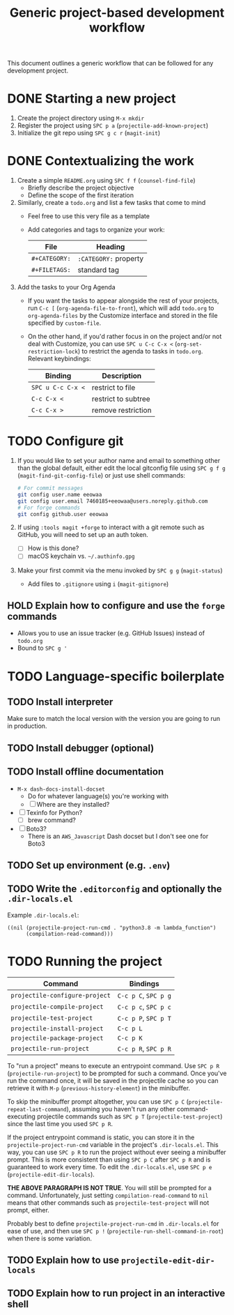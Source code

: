 #+TITLE: Generic project-based development workflow
This document outlines a generic workflow that can be followed for any
development project.

* DONE Starting a new project
1. Create the project directory using =M-x mkdir=
2. Register the project using =SPC p a= (~projectile-add-known-project~)
3. Initialize the git repo using =SPC g c r= (~magit-init~)

* DONE Contextualizing the work
1. Create a simple =README.org= using =SPC f f= (~counsel-find-file~)
   - Briefly describe the project objective
   - Define the scope of the first iteration

2. Similarly, create a =todo.org= and list a few tasks that come to mind
   - Feel free to use this very file as a template
   - Add categories and tags to organize your work:
     | File          | Heading               |
     |---------------+-----------------------|
     | ~#+CATEGORY:~ | ~:CATEGORY:~ property |
     | ~#+FILETAGS:~ | standard tag          |

3. Add the tasks to your Org Agenda
   - If you want the tasks to appear alongside the rest of your projects, run
     =C-c [= (~org-agenda-file-to-front~), which will add =todo.org= to
     ~org-agenda-files~ by the Customize interface and stored in the file
     specified by ~custom-file~.

   - On the other hand, if you'd rather focus in on the project and/or not deal
     with Customize, you can use =SPC u C-c C-x <= (~org-set-restriction-lock~)
     to restrict the agenda to tasks in =todo.org=. Relevant keybindings:
     | Binding           | Description         |
     |-------------------+---------------------|
     | =SPC u C-c C-x <= | restrict to file    |
     | =C-c C-x <=       | restrict to subtree |
     | =C-c C-x >=       | remove restriction  |

* TODO Configure git
1. If you would like to set your author name and email to something other than
   the global default, either edit the local gitconfig file using =SPC g f g=
   (~magit-find-git-config-file~) or just use shell commands:
   #+begin_src sh
   # For commit messages
   git config user.name eeowaa
   git config user.email 7460185+eeowaa@users.noreply.github.com
   # For forge commands
   git config github.user eeowaa
   #+end_src
2. If using =:tools magit +forge= to interact with a git remote such as GitHub,
   you will need to set up an auth token.
   - [ ] How is this done?
   - [ ] macOS keychain vs. =~/.authinfo.gpg=
3. Make your first commit via the menu invoked by =SPC g g= (~magit-status~)
   - Add files to =.gitignore= using =i= (~magit-gitignore~)

** HOLD Explain how to configure and use the =forge= commands
:LOGBOOK:
- Note taken on [2021-10-04 Mon 10:50] \\
  I currently have =:tools magit +forge= disabled.
:END:
- Allows you to use an issue tracker (e.g. GitHub Issues) instead of =todo.org=
- Bound to =SPC g '=

* TODO Language-specific boilerplate
** TODO Install interpreter
Make sure to match the local version with the version you are going to run in
production.

** TODO Install debugger (optional)
** TODO Install offline documentation
- =M-x dash-docs-install-docset=
  - Do for whatever language(s) you're working with
  - [ ] Where are they installed?
- [ ] Texinfo for Python?
  - [ ] brew command?
- [ ] Boto3?
  - There is an ~AWS_Javascript~ Dash docset but I don't see one for Boto3

** TODO Set up environment (e.g. =.env=)
** TODO Write the =.editorconfig= and optionally the =.dir-locals.el=
Example =.dir-locals.el=:
#+begin_src lisp-data
((nil (projectile-project-run-cmd . "python3.8 -m lambda_function")
      (compilation-read-command)))
#+end_src

* TODO Running the project
| Command                        | Bindings             |
|--------------------------------+----------------------|
| ~projectile-configure-project~ | =C-c p C=, =SPC p g= |
| ~projectile-compile-project~   | =C-c p c=, =SPC p c= |
| ~projectile-test-project~      | =C-c p P=, =SPC p T= |
| ~projectile-install-project~   | =C-c p L=            |
| ~projectile-package-project~   | =C-c p K=            |
| ~projectile-run-project~       | =C-c p R=, =SPC p R= |

To "run a project" means to execute an entrypoint command. Use =SPC p R=
(~projectile-run-project~) to be prompted for such a command. Once you've run
the command once, it will be saved in the projectile cache so you can retrieve
it with =M-p= (~previous-history-element~) in the minibuffer.

To skip the minibuffer prompt altogether, you can use =SPC p C=
(~projectile-repeat-last-command~), assuming you haven't run any other
command-executing projectile commands such as =SPC p T=
(~projectile-test-project~) since the last time you used =SPC p R=.

If the project entrypoint command is static, you can store it in the
~projectile-project-run-cmd~ variable in the project's =.dir-locals.el=. This
way, you can use =SPC p R= to run the project without ever seeing a minibuffer
prompt. This is more consistent than using =SPC p C= after =SPC p R= and is
guaranteed to work every time. To edit the =.dir-locals.el=, use =SPC p e=
(~projectile-edit-dir-locals~).

*THE ABOVE PARAGRAPH IS NOT TRUE*. You will still be prompted for a command.
Unfortunately, just setting ~compilation-read-command~ to ~nil~ means that other
commands such as ~projectile-test-project~ will not prompt, either.

Probably best to define ~projectile-project-run-cmd~ in =.dir-locals.el= for
ease of use, and then use =SPC p != (~projectile-run-shell-command-in-root~)
when there is some variation.

** TODO Explain how to use ~projectile-edit-dir-locals~
** TODO Explain how to run project in an interactive shell
